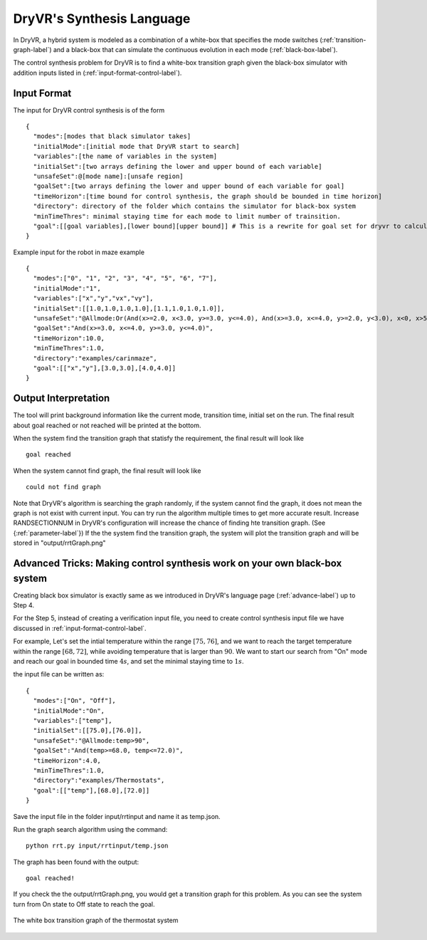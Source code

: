 DryVR's Synthesis Language
=================================

In DryVR,  a hybrid system is modeled as a combination of a white-box that specifies the mode switches (:ref:`transition-graph-label`) and a black-box that can simulate the continuous evolution in each mode (:ref:`black-box-label`).

The control synthesis problem for DryVR is to find a white-box transition graph given the black-box simulator with addition inputs listed in (:ref:`input-format-control-label`). 

.. _input-format-control-label:

Input Format
^^^^^^^^^^^^^^^^^^^^^^^^^

The input for DryVR control synthesis is of the form ::

    {
      "modes":[modes that black simulator takes]
      "initialMode":[initial mode that DryVR start to search]
      "variables":[the name of variables in the system]
      "initialSet":[two arrays defining the lower and upper bound of each variable]
      "unsafeSet":@[mode name]:[unsafe region]
      "goalSet":[two arrays defining the lower and upper bound of each variable for goal]
      "timeHorizon":[time bound for control synthesis, the graph should be bounded in time horizon]
      "directory": directory of the folder which contains the simulator for black-box system
      "minTimeThres": minimal staying time for each mode to limit number of trainsition.
      "goal":[[goal variables],[lower bound][upper bound]] # This is a rewrite for goal set for dryvr to calculate distance.
    }

Example input for the robot in maze example ::

    {
      "modes":["0", "1", "2", "3", "4", "5", "6", "7"],
      "initialMode":"1",
      "variables":["x","y","vx","vy"],
      "initialSet":[[1.0,1.0,1.0,1.0],[1.1,1.0,1.0,1.0]],
      "unsafeSet":"@Allmode:Or(And(x>=2.0, x<3.0, y>=3.0, y<=4.0), And(x>=3.0, x<=4.0, y>=2.0, y<3.0), x<0, x>5, y<0, y>5)",
      "goalSet":"And(x>=3.0, x<=4.0, y>=3.0, y<=4.0)",
      "timeHorizon":10.0,
      "minTimeThres":1.0,
      "directory":"examples/carinmaze",
      "goal":[["x","y"],[3.0,3.0],[4.0,4.0]]
    }


Output Interpretation
^^^^^^^^^^^^^^^^^^^^^^^^^

The tool will print background information like the current mode, transition time, initial set on the run. The final result about goal reached or not reached will be printed at the bottom.

When the system find the transition graph that statisfy the requirement, the final result will look like ::

    goal reached

When the system cannot find graph, the final result will look like ::

    could not find graph

Note that DryVR's algorithm is searching the graph randomly, if the system cannot find the graph, it does not mean the graph is not exist with current input. You can try run the algorithm multiple times to get more accurate result. Increase RANDSECTIONNUM in DryVR's configuration will increase the chance of finding hte transition graph. (See {:ref:`parameter-label`}) 
If the the system find the transition graph, the system will plot the transition graph and will be stored in "output/rrtGraph.png"

Advanced Tricks: Making control synthesis work on your own black-box system
^^^^^^^^^^^^^^^^^^^^^^^^^^^^^^^^^^^^^^^^^^^^^^^^^^^^^^^^^^^^^^^^^^^^^^^^^^^^^^

Creating black box simulator is exactly same as we introduced in DryVR's language page (:ref:`advance-label`) up to Step 4.

For the Step 5, instead of creating a verification input file, you need to create control synthesis input file we have discussed in :ref:`input-format-control-label`.

For example, Let's set the intial temperature within the range :math:`[75,76]`, and we want to reach the target temperature within the range :math:`[68,72]`, while avoiding temperature that is larger than :math:`90`. We want to start our search from "On" mode and reach our goal in bounded time :math:`4s`, and set the minimal staying time to :math:`1s`. 

the input file can be written as: ::

    {	
      "modes":["On", "Off"],
      "initialMode":"On",
      "variables":["temp"],
      "initialSet":[[75.0],[76.0]],
      "unsafeSet":"@Allmode:temp>90",
      "goalSet":"And(temp>=68.0, temp<=72.0)",
      "timeHorizon":4.0,
      "minTimeThres":1.0,
      "directory":"examples/Thermostats",
      "goal":[["temp"],[68.0],[72.0]]
    }

Save the input file in the folder input/rrtinput and name it as temp.json.

Run the graph search algorithm using the command: ::

    python rrt.py input/rrtinput/temp.json

The graph has been found with the output: ::

    goal reached!

If you check the the output/rrtGraph.png, you would get a transition graph for this problem. As you can see the system turn from On state to Off state to reach the goal.

.. figure:: rrtGraph.png
    :scale: 60%
    :align: center
    :alt: thermostat transition graph

    The white box transition graph of the thermostat system







